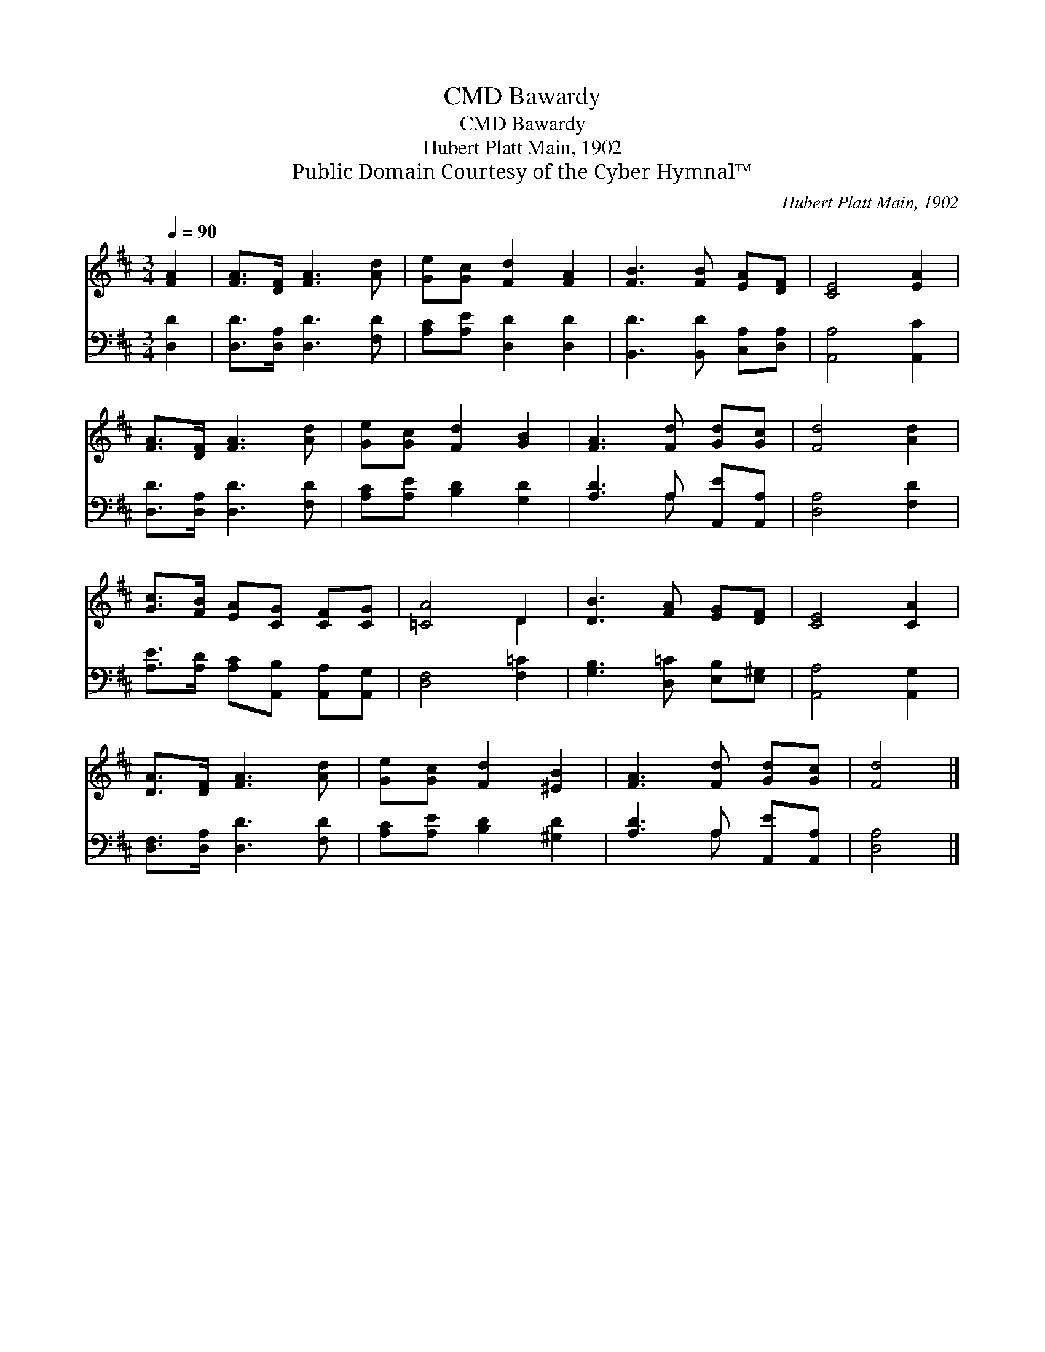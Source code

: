 X:1
T:Bawardy, CMD
T:Bawardy, CMD
T:Hubert Platt Main, 1902
T:Public Domain Courtesy of the Cyber Hymnal™
C:Hubert Platt Main, 1902
Z:Public Domain
Z:Courtesy of the Cyber Hymnal™
%%score ( 1 2 ) ( 3 4 )
L:1/8
Q:1/4=90
M:3/4
K:D
V:1 treble 
V:2 treble 
V:3 bass 
V:4 bass 
V:1
 [FA]2 | [FA]>[DF] [FA]3 [Ad] | [Ge][Gc] [Fd]2 [FA]2 | [FB]3 [FB] [EA][DF] | [CE]4 [EA]2 | %5
 [FA]>[DF] [FA]3 [Ad] | [Ge][Gc] [Fd]2 [GB]2 | [FA]3 [Fd] [Gd][Gc] | [Fd]4 [Ad]2 | %9
 [Gc]>[FB] [EA][CG] [CF][CG] | [=CA]4 D2 | [DB]3 [FA] [EG][DF] | [CE]4 [CA]2 | %13
 [DA]>[DF] [FA]3 [Ad] | [Ge][Gc] [Fd]2 [^EB]2 | [FA]3 [Fd] [Gd][Gc] | [Fd]4 |] %17
V:2
 x2 | x6 | x6 | x6 | x6 | x6 | x6 | x6 | x6 | x6 | x4 D2 | x6 | x6 | x6 | x6 | x6 | x4 |] %17
V:3
 [D,D]2 | [D,D]>[D,A,] [D,D]3 [F,D] | [A,C][A,E] [D,D]2 [D,D]2 | [B,,D]3 [B,,D] [C,A,][D,A,] | %4
 [A,,A,]4 [A,,C]2 | [D,D]>[D,A,] [D,D]3 [F,D] | [A,C][A,E] [B,D]2 [G,D]2 | %7
 [A,D]3 A, [A,,E][A,,A,] | [D,A,]4 [F,D]2 | [A,E]>[A,D] [A,C][A,,B,] [A,,A,][A,,G,] | %10
 [D,F,]4 [F,=C]2 | [G,B,]3 [D,=C] [E,B,][E,^G,] | [A,,A,]4 [A,,G,]2 | [D,F,]>[D,A,] [D,D]3 [F,D] | %14
 [A,C][A,E] [B,D]2 [^G,D]2 | [A,D]3 A, [A,,E][A,,A,] | [D,A,]4 |] %17
V:4
 x2 | x6 | x6 | x6 | x6 | x6 | x6 | x3 A, x2 | x6 | x6 | x6 | x6 | x6 | x6 | x6 | x3 A, x2 | x4 |] %17

